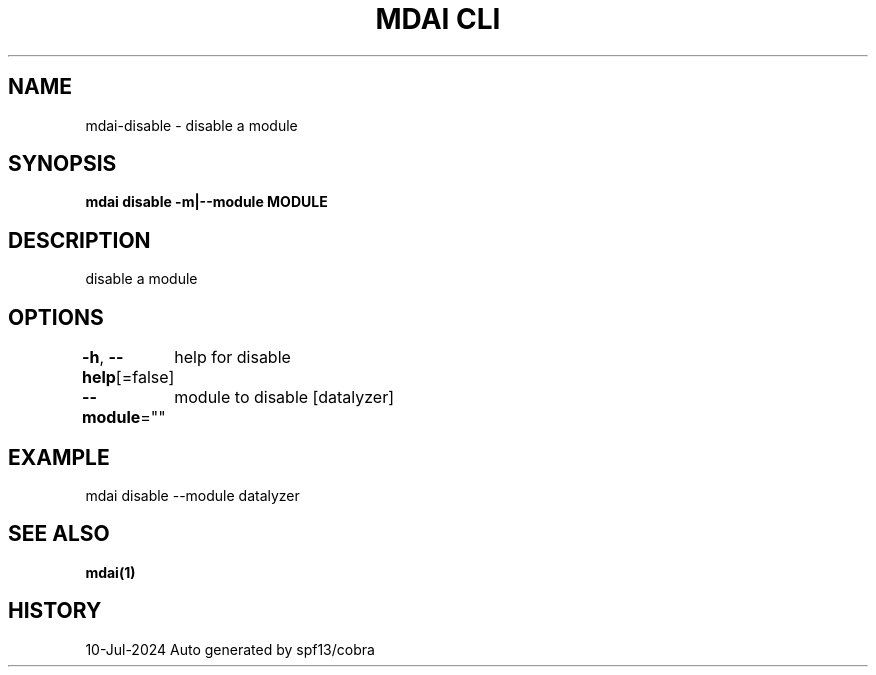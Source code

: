 .nh
.TH "MDAI CLI" "1" "Jul 2024" "Auto generated by spf13/cobra" ""

.SH NAME
.PP
mdai-disable - disable a module


.SH SYNOPSIS
.PP
\fBmdai disable -m|--module MODULE\fP


.SH DESCRIPTION
.PP
disable a module


.SH OPTIONS
.PP
\fB-h\fP, \fB--help\fP[=false]
	help for disable

.PP
\fB--module\fP=""
	module to disable [datalyzer]


.SH EXAMPLE
.EX
  mdai disable --module datalyzer

.EE


.SH SEE ALSO
.PP
\fBmdai(1)\fP


.SH HISTORY
.PP
10-Jul-2024 Auto generated by spf13/cobra
